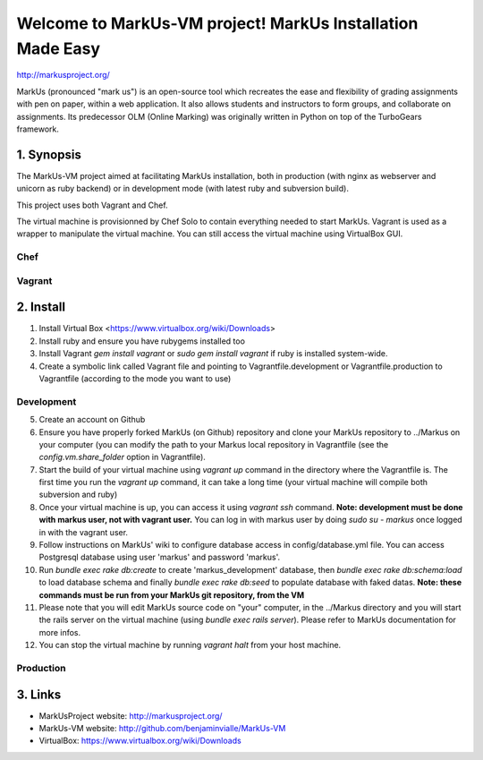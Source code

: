 ================================================================================
Welcome to MarkUs-VM project! MarkUs Installation Made Easy
================================================================================

http://markusproject.org/

MarkUs (pronounced "mark us") is an open-source tool which recreates the ease
and flexibility of grading assignments with pen on paper, within a web
application. It also allows students and instructors to form groups, and
collaborate on assignments. Its predecessor OLM (Online Marking) was originally
written in Python on top of the TurboGears framework.

1. Synopsis
================================================================================

The MarkUs-VM project aimed at facilitating MarkUs installation, both in
production (with nginx as webserver and unicorn as ruby backend) or in
development mode (with latest ruby and subversion build).

This project uses both Vagrant and Chef.

The virtual machine is provisionned by Chef Solo to contain everything needed
to start MarkUs. Vagrant is used as a wrapper to manipulate the virtual
machine. You can still access the virtual machine using VirtualBox GUI.

Chef
--------------------------------------------------------------------------------


Vagrant
--------------------------------------------------------------------------------



2. Install
================================================================================

1. Install Virtual Box <https://www.virtualbox.org/wiki/Downloads>

2. Install ruby and ensure you have rubygems installed too

3. Install Vagrant `gem install vagrant` or `sudo gem install vagrant`
   if ruby is installed system-wide.

4. Create a symbolic link called Vagrant file and pointing to
   Vagrantfile.development or Vagrantfile.production to Vagrantfile (according
   to the mode you want to use)

Development
--------------------------------------------------------------------------------

5. Create an account on Github

6. Ensure you have properly forked MarkUs (on Github) repository and clone your
   MarkUs repository to ../Markus on your computer (you can modify the path to
   your Markus local repository in Vagrantfile (see the
   `config.vm.share_folder` option in Vagrantfile).

7. Start the build of your virtual machine using `vagrant up` command in the
   directory where the Vagrantfile is. The first time you run the `vagrant up`
   command, it can take a long time (your virtual machine will compile both
   subversion and ruby)

8. Once your virtual machine is up, you can access it using `vagrant ssh`
   command. **Note: development must be done with markus user, not with vagrant
   user.** You can log in with markus user by doing `sudo su - markus` once
   logged in with the vagrant user.

9. Follow instructions on MarkUs' wiki to configure database access in
   config/database.yml file. You can access Postgresql database using user
   'markus' and password 'markus'. 

10. Run `bundle exec rake db:create` to create 'markus_development' database,
    then `bundle exec rake db:schema:load` to load database schema and finally
    `bundle exec rake db:seed` to populate database with faked datas. **Note:
    these commands must be run from your MarkUs git repository, from the VM**

11. Please note that you will edit MarkUs source code on "your" computer, in the
    ../Markus directory and you will start the rails server on the virtual
    machine (using `bundle exec rails server`). Please refer to MarkUs
    documentation for more infos.

12. You can stop the virtual machine by running `vagrant halt` from your host
    machine.

Production
--------------------------------------------------------------------------------

3. Links
================================================================================

* MarkUsProject website: http://markusproject.org/
* MarkUs-VM website: http://github.com/benjaminvialle/MarkUs-VM
* VirtualBox: https://www.virtualbox.org/wiki/Downloads
